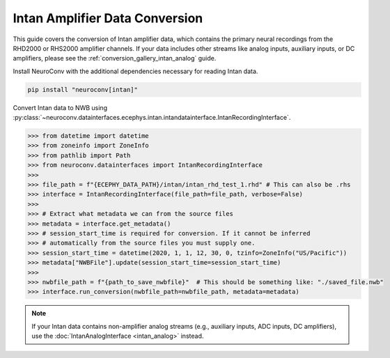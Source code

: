 Intan Amplifier Data Conversion
------------------------------

This guide covers the conversion of Intan amplifier data, which contains the primary neural recordings from the RHD2000 or RHS2000 amplifier channels.
If your data includes other streams like analog inputs, auxiliary inputs, or DC amplifiers, please see the :ref:`conversion_gallery_intan_analog` guide.

Install NeuroConv with the additional dependencies necessary for reading Intan data.

.. code-block:: bash

    pip install "neuroconv[intan]"

Convert Intan data to NWB using :py:class:`~neuroconv.datainterfaces.ecephys.intan.intandatainterface.IntanRecordingInterface`.

.. code-block:: python

    >>> from datetime import datetime
    >>> from zoneinfo import ZoneInfo
    >>> from pathlib import Path
    >>> from neuroconv.datainterfaces import IntanRecordingInterface
    >>>
    >>> file_path = f"{ECEPHY_DATA_PATH}/intan/intan_rhd_test_1.rhd" # This can also be .rhs
    >>> interface = IntanRecordingInterface(file_path=file_path, verbose=False)
    >>>
    >>> # Extract what metadata we can from the source files
    >>> metadata = interface.get_metadata()
    >>> # session_start_time is required for conversion. If it cannot be inferred
    >>> # automatically from the source files you must supply one.
    >>> session_start_time = datetime(2020, 1, 1, 12, 30, 0, tzinfo=ZoneInfo("US/Pacific"))
    >>> metadata["NWBFile"].update(session_start_time=session_start_time)
    >>>
    >>> nwbfile_path = f"{path_to_save_nwbfile}"  # This should be something like: "./saved_file.nwb"
    >>> interface.run_conversion(nwbfile_path=nwbfile_path, metadata=metadata)

.. note::
    If your Intan data contains non-amplifier analog streams (e.g., auxiliary inputs, ADC inputs, DC amplifiers),
    use the :doc:`IntanAnalogInterface <intan_analog>` instead.
